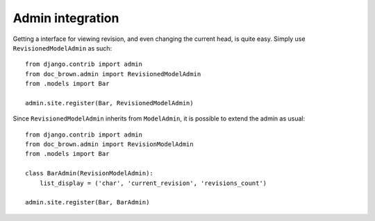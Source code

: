 Admin integration
=================

Getting a interface for viewing revision, and even changing the current head,
is quite easy. Simply use ``RevisionedModelAdmin`` as such::

    from django.contrib import admin
    from doc_brown.admin import RevisionedModelAdmin
    from .models import Bar

    admin.site.register(Bar, RevisionedModelAdmin)


Since ``RevisionedModelAdmin`` inherits from ``ModelAdmin``, it is possible to
extend the admin as usual::

    from django.contrib import admin
    from doc_brown.admin import RevisionModelAdmin
    from .models import Bar

    class BarAdmin(RevisionModelAdmin):
        list_display = ('char', 'current_revision', 'revisions_count')

    admin.site.register(Bar, BarAdmin)
